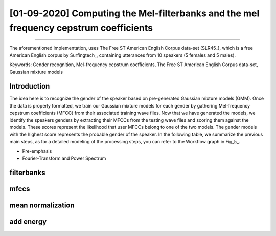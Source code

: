 [01-09-2020] Computing the Mel-filterbanks and the mel frequency cepstrum coefficients
==================================================================================

.. meta::
   :description: Voice based gender recognition using support vector machines post
   :keywords: Gender recognition by voice, Voice based gender recognition, Gaussian mixture model, gender classification, Ayoub Malek
   :author: Ayoub Malek

.. post:: Sep 09, 2020
   :tags: [Voice],[Gender recognition]
   :category: Machine learning
   :author: Ayoub Malek
   :location: Munich
   :language: English

-----------------------

The aforementioned implementation, uses The Free ST American English Corpus data-set (SLR45_), which is a free American English corpus by Surfingtech_, containing utterances from 10 speakers (5 females and 5 males).


Keywords: Gender recognition, Mel-frequency cepstrum coefficients, The Free ST American English Corpus data-set, Gaussian mixture models

Introduction
--------------
The idea here is to recognize the gender of the speaker based on pre-generated Gaussian mixture models (GMM).
Once the data is properly formatted, we train our Gaussian mixture models for each gender by gathering Mel-frequency cepstrum coefficients (MFCC) from their associated training wave files.
Now that we have generated the models, we identify the speakers genders by extracting their MFCCs from the testing wave files and scoring them against the models.
These scores represent the likelihood that user MFCCs belong to one of the two models. The gender models with the highest score represents the probable gender of the speaker.
In the following table, we summarize the previous main steps, as for a detailed modeling of the processing steps, you can refer to the Workflow graph in Fig_5_.



- Pre-emphasis
- Fourier-Transform and Power Spectrum

filterbanks
----------------------

mfccs
---------------


mean normalization
------------------

add energy
----------
